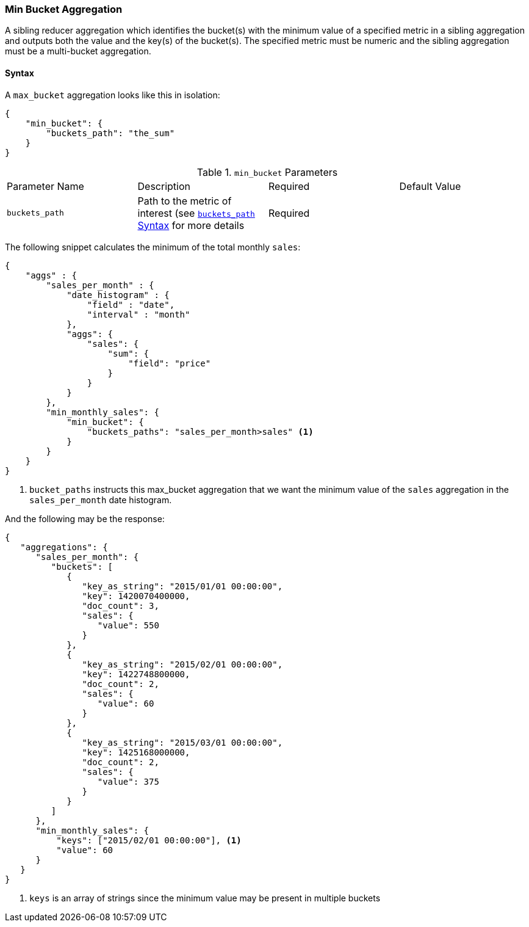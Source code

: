 [[search-aggregations-reducer-min-bucket-aggregation]]
=== Min Bucket Aggregation

A sibling reducer aggregation which identifies the bucket(s) with the minimum value of a specified metric in a sibling aggregation 
and outputs both the value and the key(s) of the bucket(s). The specified metric must be numeric and the sibling aggregation must 
be a multi-bucket aggregation.

==== Syntax

A `max_bucket` aggregation looks like this in isolation:

[source,js]
--------------------------------------------------
{
    "min_bucket": {
        "buckets_path": "the_sum"
    }
}
--------------------------------------------------

.`min_bucket` Parameters
|===
|Parameter Name |Description |Required |Default Value
|`buckets_path` |Path to the metric of interest (see <<bucket-path-syntax, `buckets_path` Syntax>> for more details |Required |
|===


The following snippet calculates the minimum of the total monthly `sales`:

[source,js]
--------------------------------------------------
{
    "aggs" : {
        "sales_per_month" : {
            "date_histogram" : {
                "field" : "date",
                "interval" : "month"
            },
            "aggs": {
                "sales": {
                    "sum": {
                        "field": "price"
                    }
                }
            }
        },
        "min_monthly_sales": {
            "min_bucket": {
                "buckets_paths": "sales_per_month>sales" <1>
            }
        }
    }
}
--------------------------------------------------

<1> `bucket_paths` instructs this max_bucket aggregation that we want the minimum value of the `sales` aggregation in the 
`sales_per_month` date histogram.

And the following may be the response:

[source,js]
--------------------------------------------------
{
   "aggregations": {
      "sales_per_month": {
         "buckets": [
            {
               "key_as_string": "2015/01/01 00:00:00",
               "key": 1420070400000,
               "doc_count": 3,
               "sales": {
                  "value": 550
               }
            },
            {
               "key_as_string": "2015/02/01 00:00:00",
               "key": 1422748800000,
               "doc_count": 2,
               "sales": {
                  "value": 60
               }
            },
            {
               "key_as_string": "2015/03/01 00:00:00",
               "key": 1425168000000,
               "doc_count": 2,
               "sales": {
                  "value": 375
               }
            }
         ]
      },
      "min_monthly_sales": {
          "keys": ["2015/02/01 00:00:00"], <1>
          "value": 60
      }
   }
}
--------------------------------------------------

<1> `keys` is an array of strings since the minimum value may be present in multiple buckets

